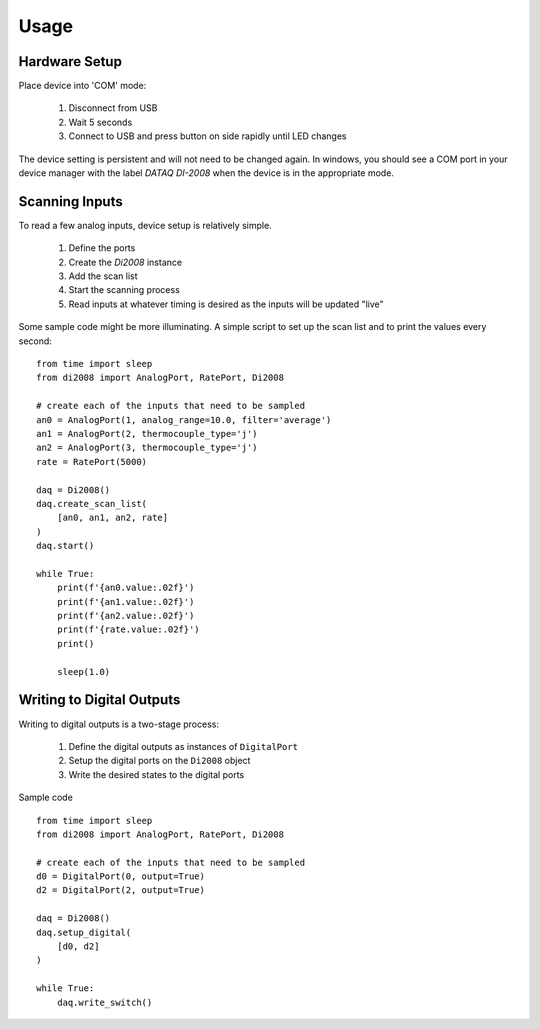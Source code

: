 Usage
=========

Hardware Setup
---------------

Place device into 'COM' mode:

 1. Disconnect from USB
 2. Wait 5 seconds
 3. Connect to USB and press button on side rapidly until LED changes

The device setting is persistent and will not need to be changed again.  In windows, you should see a COM port in your
device manager with the label `DATAQ DI-2008` when the device is in the appropriate mode.

Scanning Inputs
---------------

To read a few analog inputs, device setup is relatively simple.

 1. Define the ports
 2. Create the `Di2008` instance
 3. Add the scan list
 4. Start the scanning process
 5. Read inputs at whatever timing is desired as the inputs will be updated "live"

Some sample code might be more illuminating.  A simple script to set up the scan list and to print the values every
second::

    from time import sleep
    from di2008 import AnalogPort, RatePort, Di2008

    # create each of the inputs that need to be sampled
    an0 = AnalogPort(1, analog_range=10.0, filter='average')
    an1 = AnalogPort(2, thermocouple_type='j')
    an2 = AnalogPort(3, thermocouple_type='j')
    rate = RatePort(5000)

    daq = Di2008()
    daq.create_scan_list(
        [an0, an1, an2, rate]
    )
    daq.start()

    while True:
        print(f'{an0.value:.02f}')
        print(f'{an1.value:.02f}')
        print(f'{an2.value:.02f}')
        print(f'{rate.value:.02f}')
        print()

        sleep(1.0)

Writing to Digital Outputs
--------------------------

Writing to digital outputs is a two-stage process:

 1. Define the digital outputs as instances of ``DigitalPort``
 2. Setup the digital ports on the ``Di2008`` object
 3. Write the desired states to the digital ports

Sample code ::

    from time import sleep
    from di2008 import AnalogPort, RatePort, Di2008

    # create each of the inputs that need to be sampled
    d0 = DigitalPort(0, output=True)
    d2 = DigitalPort(2, output=True)

    daq = Di2008()
    daq.setup_digital(
        [d0, d2]
    )

    while True:
        daq.write_switch()
